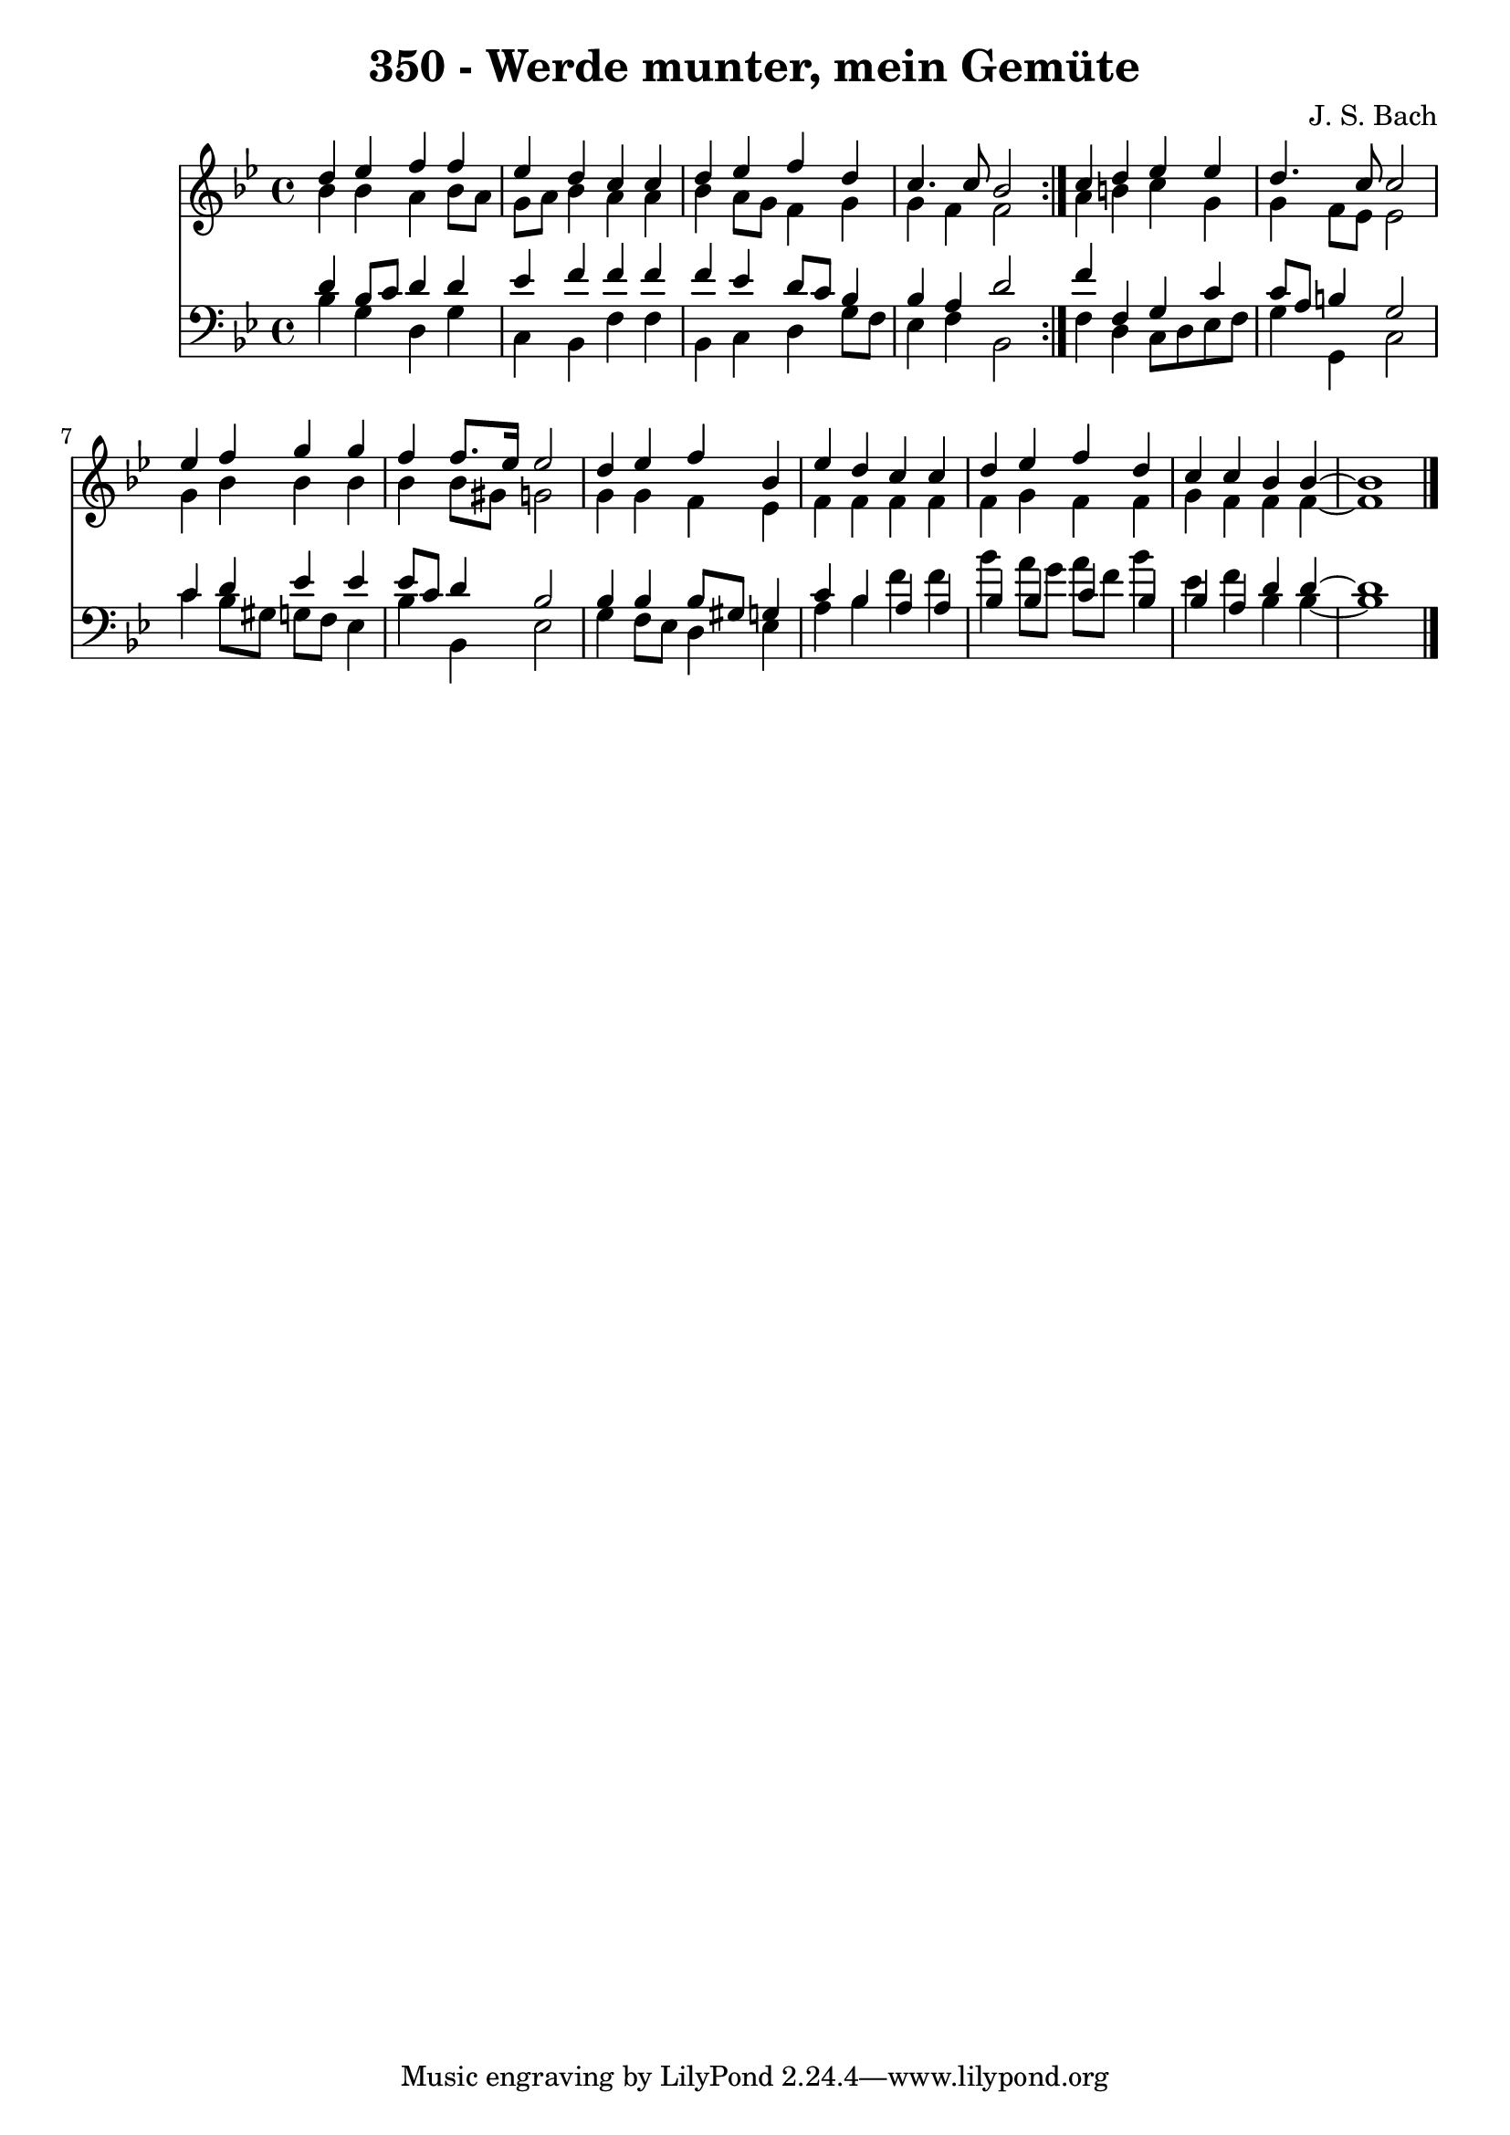 \version "2.10.33"

\header {
  title = "350 - Werde munter, mein Gemüte"
  composer = "J. S. Bach"
}


global = {
  \time 4/4
  \key bes \major
}


soprano = \relative c'' {
  \repeat volta 2 {
    d4 ees4 f4 f4 
    ees4 d4 c4 c4 
    d4 ees4 f4 d4 
    c4. c8 bes2 }
  c4 d4 ees4 ees4   %5
  d4. c8 c2 
  ees4 f4 g4 g4 
  f4 f8. ees16 ees2 
  d4 ees4 f4 bes,4 
  ees4 d4 c4 c4   %10
  d4 ees4 f4 d4 
  c4 c4 bes4 bes4~ 
  bes1 
  
}

alto = \relative c'' {
  \repeat volta 2 {
    bes4 bes4 a4 bes8 a8 
    g8 a8 bes4 a4 a4 
    bes4 a8 g8 f4 g4 
    g4 f4 f2 }
  a4 b4 c4 g4   %5
  g4 f8 ees8 ees2 
  g4 bes4 bes4 bes4 
  bes4 bes8 gis8 g2 
  g4 g4 f4 ees4 
  f4 f4 f4 f4   %10
  f4 g4 f4 f4 
  g4 f4 f4 f4~ 
  f1 
  
}

tenor = \relative c' {
  \repeat volta 2 {
    d4 bes8 c8 d4 d4 
    ees4 f4 f4 f4 
    f4 ees4 d8 c8 bes4 
    bes4 a4 d2 }
  f4 f,4 g4 c4   %5
  c8 a8 b4 g2 
  c4 d4 ees4 ees4 
  ees8 c8 d4 bes2 
  bes4 bes4 bes8 gis8 g4 
  c4 bes4 a4 a4   %10
  bes4 bes4 c4 bes4 
  bes4 a4 d4 d4~ 
  d1 
  
}

baixo = \relative c' {
  \repeat volta 2 {
    bes4 g4 d4 g4 
    c,4 bes4 f'4 f4 
    bes,4 c4 d4 g8 f8 
    ees4 f4 bes,2 }
  f'4 d4 c8 d8 ees8 f8   %5
  g4 g,4 c2 
  c'4 bes8 gis8 g8 f8 ees4 
  bes'4 bes,4 ees2 
  g4 f8 ees8 d4 ees4 
  a4 bes4 f'4 f4   %10
  bes4 a8 g8 a8 f8 bes4 
  ees,4 f4 bes,4 bes4~ 
  bes1 
  
}

\score {
  <<
    \new Staff {
      <<
        \global
        \new Voice = "1" { \voiceOne \soprano }
        \new Voice = "2" { \voiceTwo \alto }
      >>
    }
    \new Staff {
      <<
        \global
        \clef "bass"
        \new Voice = "1" {\voiceOne \tenor }
        \new Voice = "2" { \voiceTwo \baixo \bar "|."}
      >>
    }
  >>
}